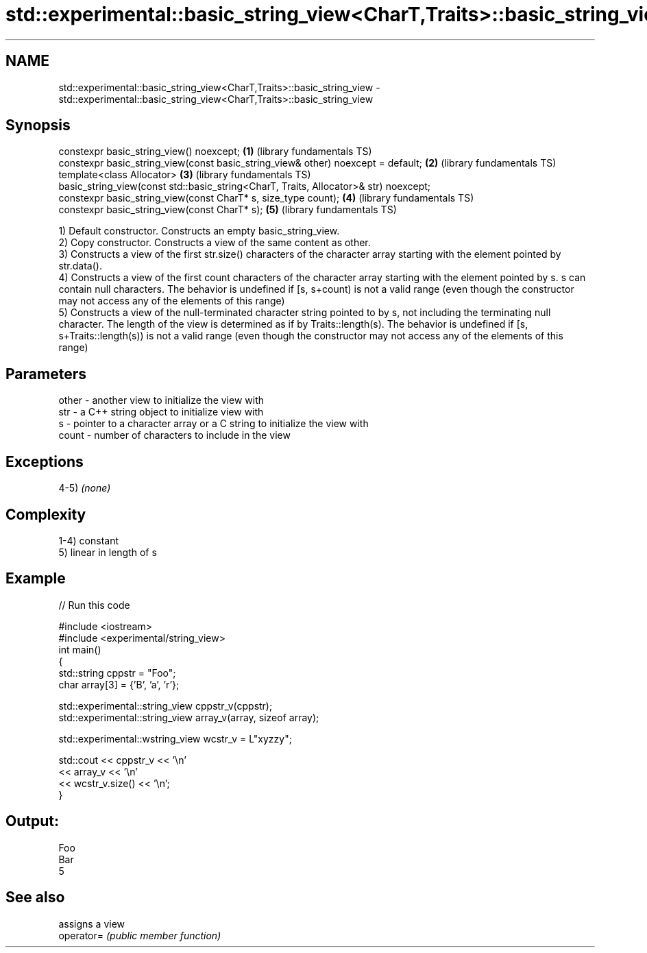 .TH std::experimental::basic_string_view<CharT,Traits>::basic_string_view 3 "2020.03.24" "http://cppreference.com" "C++ Standard Libary"
.SH NAME
std::experimental::basic_string_view<CharT,Traits>::basic_string_view \- std::experimental::basic_string_view<CharT,Traits>::basic_string_view

.SH Synopsis

  constexpr basic_string_view() noexcept;                                             \fB(1)\fP (library fundamentals TS)
  constexpr basic_string_view(const basic_string_view& other) noexcept = default;     \fB(2)\fP (library fundamentals TS)
  template<class Allocator>                                                           \fB(3)\fP (library fundamentals TS)
  basic_string_view(const std::basic_string<CharT, Traits, Allocator>& str) noexcept;
  constexpr basic_string_view(const CharT* s, size_type count);                       \fB(4)\fP (library fundamentals TS)
  constexpr basic_string_view(const CharT* s);                                        \fB(5)\fP (library fundamentals TS)

  1) Default constructor. Constructs an empty basic_string_view.
  2) Copy constructor. Constructs a view of the same content as other.
  3) Constructs a view of the first str.size() characters of the character array starting with the element pointed by str.data().
  4) Constructs a view of the first count characters of the character array starting with the element pointed by s. s can contain null characters. The behavior is undefined if [s, s+count) is not a valid range (even though the constructor may not access any of the elements of this range)
  5) Constructs a view of the null-terminated character string pointed to by s, not including the terminating null character. The length of the view is determined as if by Traits::length(s). The behavior is undefined if [s, s+Traits::length(s)) is not a valid range (even though the constructor may not access any of the elements of this range)

.SH Parameters


  other - another view to initialize the view with
  str   - a C++ string object to initialize view with
  s     - pointer to a character array or a C string to initialize the view with
  count - number of characters to include in the view


.SH Exceptions

  4-5) \fI(none)\fP

.SH Complexity

  1-4) constant
  5) linear in length of s

.SH Example

  
// Run this code

    #include <iostream>
    #include <experimental/string_view>
    int main()
    {
        std::string cppstr = "Foo";
        char array[3] = {'B', 'a', 'r'};

        std::experimental::string_view cppstr_v(cppstr);
        std::experimental::string_view array_v(array, sizeof array);

        std::experimental::wstring_view wcstr_v = L"xyzzy";

        std::cout << cppstr_v << '\\n'
                  << array_v << '\\n'
                  << wcstr_v.size() << '\\n';
    }

.SH Output:

    Foo
    Bar
    5


.SH See also


            assigns a view
  operator= \fI(public member function)\fP




